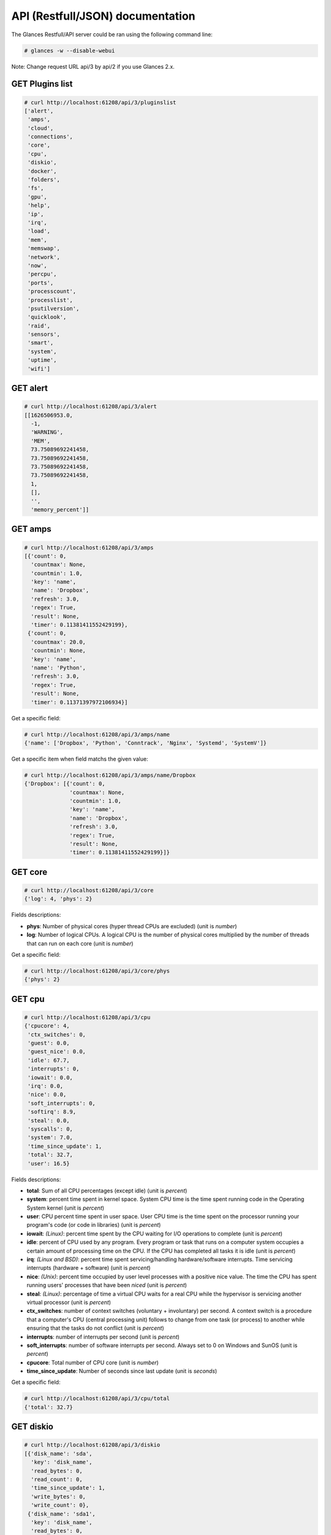 .. _api:

API (Restfull/JSON) documentation
=================================

The Glances Restfull/API server could be ran using the following command line:

.. code-block:: bash

    # glances -w --disable-webui

Note: Change request URL api/3 by api/2 if you use Glances 2.x.

GET Plugins list
----------------

.. code-block:: json

    # curl http://localhost:61208/api/3/pluginslist
    ['alert',
     'amps',
     'cloud',
     'connections',
     'core',
     'cpu',
     'diskio',
     'docker',
     'folders',
     'fs',
     'gpu',
     'help',
     'ip',
     'irq',
     'load',
     'mem',
     'memswap',
     'network',
     'now',
     'percpu',
     'ports',
     'processcount',
     'processlist',
     'psutilversion',
     'quicklook',
     'raid',
     'sensors',
     'smart',
     'system',
     'uptime',
     'wifi']


GET alert
---------

.. code-block:: json

    # curl http://localhost:61208/api/3/alert
    [[1626506953.0,
      -1,
      'WARNING',
      'MEM',
      73.75089692241458,
      73.75089692241458,
      73.75089692241458,
      73.75089692241458,
      1,
      [],
      '',
      'memory_percent']]

GET amps
--------

.. code-block:: json

    # curl http://localhost:61208/api/3/amps
    [{'count': 0,
      'countmax': None,
      'countmin': 1.0,
      'key': 'name',
      'name': 'Dropbox',
      'refresh': 3.0,
      'regex': True,
      'result': None,
      'timer': 0.11381411552429199},
     {'count': 0,
      'countmax': 20.0,
      'countmin': None,
      'key': 'name',
      'name': 'Python',
      'refresh': 3.0,
      'regex': True,
      'result': None,
      'timer': 0.11371397972106934}]

Get a specific field:

.. code-block:: json

    # curl http://localhost:61208/api/3/amps/name
    {'name': ['Dropbox', 'Python', 'Conntrack', 'Nginx', 'Systemd', 'SystemV']}

Get a specific item when field matchs the given value:

.. code-block:: json

    # curl http://localhost:61208/api/3/amps/name/Dropbox
    {'Dropbox': [{'count': 0,
                  'countmax': None,
                  'countmin': 1.0,
                  'key': 'name',
                  'name': 'Dropbox',
                  'refresh': 3.0,
                  'regex': True,
                  'result': None,
                  'timer': 0.11381411552429199}]}

GET core
--------

.. code-block:: json

    # curl http://localhost:61208/api/3/core
    {'log': 4, 'phys': 2}

Fields descriptions:

* **phys**: Number of physical cores (hyper thread CPUs are excluded) (unit is *number*)
* **log**: Number of logical CPUs. A logical CPU is the number of physical cores multiplied by the number of threads that can run on each core (unit is *number*)

Get a specific field:

.. code-block:: json

    # curl http://localhost:61208/api/3/core/phys
    {'phys': 2}

GET cpu
-------

.. code-block:: json

    # curl http://localhost:61208/api/3/cpu
    {'cpucore': 4,
     'ctx_switches': 0,
     'guest': 0.0,
     'guest_nice': 0.0,
     'idle': 67.7,
     'interrupts': 0,
     'iowait': 0.0,
     'irq': 0.0,
     'nice': 0.0,
     'soft_interrupts': 0,
     'softirq': 8.9,
     'steal': 0.0,
     'syscalls': 0,
     'system': 7.0,
     'time_since_update': 1,
     'total': 32.7,
     'user': 16.5}

Fields descriptions:

* **total**: Sum of all CPU percentages (except idle) (unit is *percent*)
* **system**: percent time spent in kernel space. System CPU time is the time spent running code in the Operating System kernel (unit is *percent*)
* **user**: CPU percent time spent in user space. User CPU time is the time spent on the processor running your program's code (or code in libraries) (unit is *percent*)
* **iowait**: *(Linux)*: percent time spent by the CPU waiting for I/O operations to complete (unit is *percent*)
* **idle**: percent of CPU used by any program. Every program or task that runs on a computer system occupies a certain amount of processing time on the CPU. If the CPU has completed all tasks it is idle (unit is *percent*)
* **irq**: *(Linux and BSD)*: percent time spent servicing/handling hardware/software interrupts. Time servicing interrupts (hardware + software) (unit is *percent*)
* **nice**: *(Unix)*: percent time occupied by user level processes with a positive nice value. The time the CPU has spent running users' processes that have been *niced* (unit is *percent*)
* **steal**: *(Linux)*: percentage of time a virtual CPU waits for a real CPU while the hypervisor is servicing another virtual processor (unit is *percent*)
* **ctx_switches**: number of context switches (voluntary + involuntary) per second. A context switch is a procedure that a computer's CPU (central processing unit) follows to change from one task (or process) to another while ensuring that the tasks do not conflict (unit is *percent*)
* **interrupts**: number of interrupts per second (unit is *percent*)
* **soft_interrupts**: number of software interrupts per second. Always set to 0 on Windows and SunOS (unit is *percent*)
* **cpucore**: Total number of CPU core (unit is *number*)
* **time_since_update**: Number of seconds since last update (unit is *seconds*)

Get a specific field:

.. code-block:: json

    # curl http://localhost:61208/api/3/cpu/total
    {'total': 32.7}

GET diskio
----------

.. code-block:: json

    # curl http://localhost:61208/api/3/diskio
    [{'disk_name': 'sda',
      'key': 'disk_name',
      'read_bytes': 0,
      'read_count': 0,
      'time_since_update': 1,
      'write_bytes': 0,
      'write_count': 0},
     {'disk_name': 'sda1',
      'key': 'disk_name',
      'read_bytes': 0,
      'read_count': 0,
      'time_since_update': 1,
      'write_bytes': 0,
      'write_count': 0}]

Get a specific field:

.. code-block:: json

    # curl http://localhost:61208/api/3/diskio/disk_name
    {'disk_name': ['sda', 'sda1', 'sda2', 'sda5', 'dm-0', 'dm-1', 'sdc', 'sdc1']}

Get a specific item when field matchs the given value:

.. code-block:: json

    # curl http://localhost:61208/api/3/diskio/disk_name/sda
    {'sda': [{'disk_name': 'sda',
              'key': 'disk_name',
              'read_bytes': 0,
              'read_count': 0,
              'time_since_update': 1,
              'write_bytes': 0,
              'write_count': 0}]}

GET fs
------

.. code-block:: json

    # curl http://localhost:61208/api/3/fs
    [{'device_name': '/dev/mapper/ubuntu--gnome--vg-root',
      'free': 36254167040,
      'fs_type': 'ext4',
      'key': 'mnt_point',
      'mnt_point': '/',
      'percent': 84.3,
      'size': 243396149248,
      'used': 194754527232},
     {'device_name': '/dev/sdc1',
      'free': 3814915088384,
      'fs_type': 'fuseblk',
      'key': 'mnt_point',
      'mnt_point': '/media/nicolargo/Elements',
      'percent': 4.6,
      'size': 4000750497792,
      'used': 185835409408}]

Get a specific field:

.. code-block:: json

    # curl http://localhost:61208/api/3/fs/mnt_point
    {'mnt_point': ['/', '/media/nicolargo/Elements']}

Get a specific item when field matchs the given value:

.. code-block:: json

    # curl http://localhost:61208/api/3/fs/mnt_point//
    {'/': [{'device_name': '/dev/mapper/ubuntu--gnome--vg-root',
            'free': 36254167040,
            'fs_type': 'ext4',
            'key': 'mnt_point',
            'mnt_point': '/',
            'percent': 84.3,
            'size': 243396149248,
            'used': 194754527232}]}

GET ip
------

.. code-block:: json

    # curl http://localhost:61208/api/3/ip
    {'address': '192.168.43.139',
     'gateway': '192.168.43.136',
     'mask': '255.255.255.0',
     'mask_cidr': 24}

Get a specific field:

.. code-block:: json

    # curl http://localhost:61208/api/3/ip/address
    {'address': '192.168.43.139'}

GET load
--------

.. code-block:: json

    # curl http://localhost:61208/api/3/load
    {'cpucore': 4, 'min1': 0.44, 'min15': 1.1, 'min5': 0.83}

Fields descriptions:

* **min1**: Average sum of the number of processes waiting in the run-queue plus the number currently executing over 1 minute (unit is *number*)
* **min5**: Average sum of the number of processes waiting in the run-queue plus the number currently executing over 5 minutes (unit is *number*)
* **min15**: Average sum of the number of processes waiting in the run-queue plus the number currently executing over 15 minutes (unit is *number*)
* **cpucore**: Total number of CPU core (unit is *number*)

Get a specific field:

.. code-block:: json

    # curl http://localhost:61208/api/3/load/min1
    {'min1': 0.44}

GET mem
-------

.. code-block:: json

    # curl http://localhost:61208/api/3/mem
    {'active': 4698603520,
     'available': 2060308480,
     'buffers': 686833664,
     'cached': 1725063168,
     'free': 2060308480,
     'inactive': 1597227008,
     'percent': 73.8,
     'shared': 700612608,
     'total': 7849062400,
     'used': 5788753920}

Fields descriptions:

* **total**: Total physical memory available (unit is *bytes*)
* **available**: The actual amount of available memory that can be given instantly to processes that request more memory in bytes; this is calculated by summing different memory values depending on the platform (e.g. free + buffers + cached on Linux) and it is supposed to be used to monitor actual memory usage in a cross platform fashion (unit is *bytes*)
* **percent**: The percentage usage calculated as (total - available) / total * 100 (unit is *percent*)
* **used**: Memory used, calculated differently depending on the platform and designed for informational purposes only (unit is *bytes*)
* **free**: Memory not being used at all (zeroed) that is readily available; note that this doesn't reflect the actual memory available (use 'available' instead) (unit is *bytes*)
* **active**: *(UNIX)*: memory currently in use or very recently used, and so it is in RAM (unit is *bytes*)
* **inactive**: *(UNIX)*: memory that is marked as not used (unit is *bytes*)
* **buffers**: *(Linux, BSD)*: cache for things like file system metadata (unit is *bytes*)
* **cached**: *(Linux, BSD)*: cache for various things (unit is *bytes*)
* **wired**: *(BSD, macOS)*: memory that is marked to always stay in RAM. It is never moved to disk (unit is *bytes*)
* **shared**: *(BSD)*: memory that may be simultaneously accessed by multiple processes (unit is *bytes*)

Get a specific field:

.. code-block:: json

    # curl http://localhost:61208/api/3/mem/total
    {'total': 7849062400}

GET memswap
-----------

.. code-block:: json

    # curl http://localhost:61208/api/3/memswap
    {'free': 6102118400,
     'percent': 24.5,
     'sin': 8697491456,
     'sout': 13157560320,
     'time_since_update': 1,
     'total': 8082419712,
     'used': 1980301312}

Fields descriptions:

* **total**: Total swap memory (unit is *bytes*)
* **used**: Used swap memory (unit is *bytes*)
* **free**: Free swap memory (unit is *bytes*)
* **percent**: Used swap memory in percentage (unit is *percent*)
* **sin**: The number of bytes the system has swapped in from disk (cumulative) (unit is *bytes*)
* **sout**: The number of bytes the system has swapped out from disk (cumulative) (unit is *bytes*)
* **time_since_update**: Number of seconds since last update (unit is *seconds*)

Get a specific field:

.. code-block:: json

    # curl http://localhost:61208/api/3/memswap/total
    {'total': 8082419712}

GET network
-----------

.. code-block:: json

    # curl http://localhost:61208/api/3/network
    [{'alias': None,
      'cumulative_cx': 0,
      'cumulative_rx': 0,
      'cumulative_tx': 0,
      'cx': 0,
      'interface_name': 'mpqemubr0-dummy',
      'is_up': False,
      'key': 'interface_name',
      'rx': 0,
      'speed': 0,
      'time_since_update': 1,
      'tx': 0},
     {'alias': None,
      'cumulative_cx': 3715365760,
      'cumulative_rx': 1857682880,
      'cumulative_tx': 1857682880,
      'cx': 200,
      'interface_name': 'lo',
      'is_up': True,
      'key': 'interface_name',
      'rx': 100,
      'speed': 0,
      'time_since_update': 1,
      'tx': 100}]

Fields descriptions:

* **interface_name**: Interface name (unit is *string*)
* **alias**: Interface alias name (optional) (unit is *string*)
* **rx**: The received/input rate (in bit per second) (unit is *bps*)
* **tx**: The sent/output rate (in bit per second) (unit is *bps*)
* **cumulative_rx**: The number of bytes received through the interface (cumulative) (unit is *bytes*)
* **cumulative_tx**: The number of bytes sent through the interface (cumulative) (unit is *bytes*)
* **speed**: Maximum interface speed (in bit per second). Can return 0 on some operating-system (unit is *bps*)
* **is_up**: Is the interface up ? (unit is *bool*)
* **time_since_update**: Number of seconds since last update (unit is *seconds*)

Get a specific field:

.. code-block:: json

    # curl http://localhost:61208/api/3/network/interface_name
    {'interface_name': ['mpqemubr0-dummy',
                        'lo',
                        'mpqemubr0',
                        'tap-838a195875f',
                        'docker0',
                        'wlp2s0',
                        'br-119e6ee04e05',
                        'vboxnet0',
                        'br-87386b77b676']}

Get a specific item when field matchs the given value:

.. code-block:: json

    # curl http://localhost:61208/api/3/network/interface_name/mpqemubr0-dummy
    {'mpqemubr0-dummy': [{'alias': None,
                          'cumulative_cx': 0,
                          'cumulative_rx': 0,
                          'cumulative_tx': 0,
                          'cx': 0,
                          'interface_name': 'mpqemubr0-dummy',
                          'is_up': False,
                          'key': 'interface_name',
                          'rx': 0,
                          'speed': 0,
                          'time_since_update': 1,
                          'tx': 0}]}

GET now
-------

.. code-block:: json

    # curl http://localhost:61208/api/3/now
    '2021-07-17 09:29:13 CEST'

GET percpu
----------

.. code-block:: json

    # curl http://localhost:61208/api/3/percpu
    [{'cpu_number': 0,
      'guest': 0.0,
      'guest_nice': 0.0,
      'idle': 21.0,
      'iowait': 0.0,
      'irq': 0.0,
      'key': 'cpu_number',
      'nice': 0.0,
      'softirq': 10.0,
      'steal': 0.0,
      'system': 0.0,
      'total': 79.0,
      'user': 0.0},
     {'cpu_number': 1,
      'guest': 0.0,
      'guest_nice': 0.0,
      'idle': 22.0,
      'iowait': 0.0,
      'irq': 0.0,
      'key': 'cpu_number',
      'nice': 0.0,
      'softirq': 1.0,
      'steal': 0.0,
      'system': 1.0,
      'total': 78.0,
      'user': 1.0}]

Get a specific field:

.. code-block:: json

    # curl http://localhost:61208/api/3/percpu/cpu_number
    {'cpu_number': [0, 1, 2, 3]}

GET ports
---------

.. code-block:: json

    # curl http://localhost:61208/api/3/ports
    [{'description': 'DefaultGateway',
      'host': '192.168.43.136',
      'indice': 'port_0',
      'port': 0,
      'refresh': 30,
      'rtt_warning': None,
      'status': 0.006171,
      'timeout': 3}]

Get a specific field:

.. code-block:: json

    # curl http://localhost:61208/api/3/ports/host
    {'host': ['192.168.43.136']}

Get a specific item when field matchs the given value:

.. code-block:: json

    # curl http://localhost:61208/api/3/ports/host/192.168.43.136
    {'192.168.43.136': [{'description': 'DefaultGateway',
                         'host': '192.168.43.136',
                         'indice': 'port_0',
                         'port': 0,
                         'refresh': 30,
                         'rtt_warning': None,
                         'status': 0.006171,
                         'timeout': 3}]}

GET processcount
----------------

.. code-block:: json

    # curl http://localhost:61208/api/3/processcount
    {'pid_max': 0, 'running': 1, 'sleeping': 285, 'thread': 1427, 'total': 347}

Get a specific field:

.. code-block:: json

    # curl http://localhost:61208/api/3/processcount/total
    {'total': 347}

GET processlist
---------------

.. code-block:: json

    # curl http://localhost:61208/api/3/processlist
    [{'cmdline': ['/home/nicolargo/dev/glances/venv/bin/python3.8',
                  '/home/nicolargo/.vscode/extensions/ms-python.python-2021.5.926500501/pythonFiles/run-jedi-language-server.py'],
      'cpu_percent': 0.0,
      'cpu_times': pcputimes(user=5793.51, system=343.17, children_user=0.0, children_system=0.0, iowait=15.24),
      'gids': pgids(real=1000, effective=1000, saved=1000),
      'io_counters': [678944768, 109338624, 0, 0, 0],
      'key': 'pid',
      'memory_info': pmem(rss=668692480, vms=912785408, shared=3633152, text=2846720, lib=0, data=692174848, dirty=0),
      'memory_percent': 8.519393093371255,
      'name': 'python3.8',
      'nice': 0,
      'num_threads': 4,
      'pid': 2702806,
      'ppid': 2702621,
      'status': 'S',
      'time_since_update': 1,
      'username': 'nicolargo'},
     {'cmdline': ['/usr/share/code/code',
                  '--type=renderer',
                  '--disable-color-correct-rendering',
                  '--no-sandbox',
                  '--field-trial-handle=12394583116449707336,2893691487865030553,131072',
                  '--enable-features=WebComponentsV0Enabled',
                  '--disable-features=CertVerifierService,CookiesWithoutSameSiteMustBeSecure,SameSiteByDefaultCookies,SpareRendererForSitePerProcess',
                  '--lang=en-US',
                  '--enable-crash-reporter=7c06f526-63e8-47aa-8c08-b95f6ad2ec2d,no_channel',
                  '--global-crash-keys=7c06f526-63e8-47aa-8c08-b95f6ad2ec2d,no_channel,_companyName=Microsoft,_productName=VSCode,_version=1.56.2',
                  '--standard-schemes=vscode-webview,vscode-file',
                  '--secure-schemes=vscode-webview,vscode-file',
                  '--bypasscsp-schemes',
                  '--cors-schemes=vscode-webview,vscode-file',
                  '--fetch-schemes=vscode-webview,vscode-file',
                  '--service-worker-schemes=vscode-webview',
                  '--streaming-schemes',
                  '--app-path=/usr/share/code/resources/app',
                  '--no-sandbox',
                  '--no-zygote',
                  '--num-raster-threads=2',
                  '--enable-main-frame-before-activation',
                  '--renderer-client-id=5',
                  '--no-v8-untrusted-code-mitigations',
                  '--shared-files=v8_context_snapshot_data:100',
                  '--vscode-window-config=vscode:9f2589e5-1786-4a6a-98fc-d85b382d2411'],
      'cpu_percent': 0.0,
      'cpu_times': pcputimes(user=6616.73, system=540.33, children_user=17.21, children_system=3.63, iowait=6.73),
      'gids': pgids(real=1000, effective=1000, saved=1000),
      'io_counters': [1004748800, 48324608, 0, 0, 0],
      'key': 'pid',
      'memory_info': pmem(rss=437821440, vms=54421401600, shared=50536448, text=123428864, lib=0, data=862879744, dirty=0),
      'memory_percent': 5.578009419316121,
      'name': 'code',
      'nice': 0,
      'num_threads': 20,
      'pid': 2702582,
      'ppid': 2702525,
      'status': 'S',
      'time_since_update': 1,
      'username': 'nicolargo'}]

Get a specific field:

.. code-block:: json

    # curl http://localhost:61208/api/3/processlist/pid
    {'pid': [2702806,
             2702582,
             2993144,
             2993020,
             2993283,
             9122,
             3079121,
             42230,
             2993375,
             2702621,
             3078543,
             3075417,
             2993148,
             3090242,
             2938292,
             2702525,
             744165,
             2702553,
             3056321,
             2702636,
             2993158,
             3107593,
             8654,
             2702653,
             2791638,
             2702815,
             3244,
             3103852,
             8639,
             3124708,
             2741015,
             2791637,
             2702565,
             2791665,
             8540,
             3419,
             3120308,
             2702789,
             2817004,
             3076986,
             2625397,
             2598927,
             2994159,
             4497,
             9696,
             3120307,
             28036,
             8538,
             9412,
             1,
             3120328,
             1101,
             9880,
             2739211,
             2702662,
             9520,
             9915,
             2791760,
             10076,
             3120327,
             9918,
             1140,
             9539,
             218114,
             2625601,
             1264,
             9975,
             9421,
             42244,
             9791,
             7479,
             8496,
             8553,
             9911,
             1675998,
             3074778,
             9427,
             3074791,
             9962,
             3074785,
             3201,
             8594,
             9608,
             2625324,
             2702529,
             2625388,
             2702528,
             9936,
             1099,
             8546,
             1636,
             9073,
             2625339,
             3103956,
             9910,
             9820,
             2078532,
             9432,
             10009,
             223473,
             1141,
             1137,
             9957,
             9934,
             2625334,
             3075380,
             9596,
             10001,
             2035399,
             9903,
             44159,
             1085,
             9929,
             10045,
             2622728,
             9453,
             8623,
             9925,
             10017,
             2625605,
             223504,
             9953,
             1093,
             9877,
             1115,
             2625489,
             43602,
             2614935,
             8822,
             8672,
             3056033,
             9762,
             8650,
             9941,
             169607,
             9420,
             2548721,
             2525291,
             1905447,
             627089,
             9010,
             713820,
             1122,
             9016,
             9969,
             8995,
             3124696,
             298444,
             1110,
             8664,
             43938,
             8575,
             8614,
             1134,
             1096,
             3103851,
             1316,
             8633,
             2625337,
             1168,
             2879345,
             1001,
             8586,
             2879435,
             2625021,
             1097,
             4504,
             1125,
             9066,
             2625338,
             3217,
             1462,
             8953,
             2620923,
             9512,
             1086,
             3124707,
             3953,
             3229,
             3103980,
             3077281,
             3225,
             1310,
             978,
             1171,
             370,
             13314,
             8498,
             2,
             3,
             4,
             9,
             10,
             11,
             12,
             13,
             14,
             15,
             16,
             17,
             18,
             21,
             22,
             23,
             24,
             27,
             28,
             29,
             30,
             33,
             34,
             35,
             36,
             37,
             38,
             39,
             40,
             41,
             42,
             91,
             92,
             93,
             94,
             95,
             96,
             97,
             98,
             99,
             102,
             103,
             105,
             107,
             108,
             112,
             121,
             139,
             181,
             191,
             192,
             193,
             194,
             195,
             196,
             197,
             198,
             200,
             201,
             206,
             207,
             238,
             288,
             289,
             309,
             360,
             364,
             390,
             439,
             450,
             451,
             452,
             453,
             513,
             514,
             531,
             842,
             843,
             844,
             845,
             846,
             847,
             848,
             849,
             850,
             851,
             852,
             853,
             1323,
             1527,
             1529,
             1531,
             1533,
             1534,
             1537,
             1538,
             1540,
             8648,
             11754,
             14346,
             45609,
             45610,
             45621,
             45622,
             45623,
             45624,
             45625,
             45626,
             217392,
             574771,
             1893153,
             2058173,
             2318240,
             2624916,
             2624918,
             2702007,
             2717801,
             2777389,
             2779024,
             2780261,
             2816759,
             2816957,
             2817447,
             2817525,
             2817644,
             2848355,
             2848483,
             2848744,
             2891750,
             2892014,
             2926441,
             2927027,
             2927659,
             2938027,
             2939167,
             2981539,
             3043867,
             3055870,
             3055871,
             3055872,
             3076088,
             3076171,
             3076588,
             3106441,
             3115093,
             3115308,
             3119366,
             3120203,
             3120204,
             3120205,
             3122021,
             3122327,
             3122446,
             3122549,
             3122955,
             3123701,
             3123728,
             3124311,
             3124426]}

Get a specific item when field matchs the given value:

.. code-block:: json

    # curl http://localhost:61208/api/3/processlist/pid/2702806
    {'2702806': [{'cmdline': ['/home/nicolargo/dev/glances/venv/bin/python3.8',
                              '/home/nicolargo/.vscode/extensions/ms-python.python-2021.5.926500501/pythonFiles/run-jedi-language-server.py'],
                  'cpu_percent': 0.0,
                  'cpu_times': [5793.51, 343.17, 0.0, 0.0, 15.24],
                  'gids': [1000, 1000, 1000],
                  'io_counters': [678944768, 109338624, 0, 0, 0],
                  'key': 'pid',
                  'memory_info': [668692480,
                                  912785408,
                                  3633152,
                                  2846720,
                                  0,
                                  692174848,
                                  0],
                  'memory_percent': 8.519393093371255,
                  'name': 'python3.8',
                  'nice': 0,
                  'num_threads': 4,
                  'pid': 2702806,
                  'ppid': 2702621,
                  'status': 'S',
                  'time_since_update': 1,
                  'username': 'nicolargo'}]}

GET psutilversion
-----------------

.. code-block:: json

    # curl http://localhost:61208/api/3/psutilversion
    (5, 8, 0)

GET quicklook
-------------

.. code-block:: json

    # curl http://localhost:61208/api/3/quicklook
    {'cpu': 32.7,
     'cpu_hz': 3000000000.0,
     'cpu_hz_current': 2674333250.0,
     'cpu_name': 'Intel(R) Core(TM) i7-4500U CPU @ 1.80GH',
     'mem': 73.8,
     'percpu': [{'cpu_number': 0,
                 'guest': 0.0,
                 'guest_nice': 0.0,
                 'idle': 21.0,
                 'iowait': 0.0,
                 'irq': 0.0,
                 'key': 'cpu_number',
                 'nice': 0.0,
                 'softirq': 10.0,
                 'steal': 0.0,
                 'system': 0.0,
                 'total': 79.0,
                 'user': 0.0},
                {'cpu_number': 1,
                 'guest': 0.0,
                 'guest_nice': 0.0,
                 'idle': 22.0,
                 'iowait': 0.0,
                 'irq': 0.0,
                 'key': 'cpu_number',
                 'nice': 0.0,
                 'softirq': 1.0,
                 'steal': 0.0,
                 'system': 1.0,
                 'total': 78.0,
                 'user': 1.0},
                {'cpu_number': 2,
                 'guest': 0.0,
                 'guest_nice': 0.0,
                 'idle': 20.0,
                 'iowait': 0.0,
                 'irq': 0.0,
                 'key': 'cpu_number',
                 'nice': 0.0,
                 'softirq': 0.0,
                 'steal': 0.0,
                 'system': 1.0,
                 'total': 80.0,
                 'user': 1.0},
                {'cpu_number': 3,
                 'guest': 0.0,
                 'guest_nice': 0.0,
                 'idle': 7.0,
                 'iowait': 0.0,
                 'irq': 0.0,
                 'key': 'cpu_number',
                 'nice': 0.0,
                 'softirq': 0.0,
                 'steal': 0.0,
                 'system': 2.0,
                 'total': 93.0,
                 'user': 15.0}],
     'swap': 24.5}

Get a specific field:

.. code-block:: json

    # curl http://localhost:61208/api/3/quicklook/cpu
    {'cpu': 32.7}

GET sensors
-----------

.. code-block:: json

    # curl http://localhost:61208/api/3/sensors
    [{'critical': 105,
      'key': 'label',
      'label': 'acpitz 1',
      'type': 'temperature_core',
      'unit': 'C',
      'value': 27,
      'warning': 105},
     {'critical': 105,
      'key': 'label',
      'label': 'acpitz 2',
      'type': 'temperature_core',
      'unit': 'C',
      'value': 29,
      'warning': 105}]

Get a specific field:

.. code-block:: json

    # curl http://localhost:61208/api/3/sensors/label
    {'label': ['acpitz 1',
               'acpitz 2',
               'CPU',
               'Ambient',
               'SODIMM',
               'Package id 0',
               'Core 0',
               'Core 1',
               'Battery']}

Get a specific item when field matchs the given value:

.. code-block:: json

    # curl http://localhost:61208/api/3/sensors/label/acpitz 1
    {'acpitz 1': [{'critical': 105,
                   'key': 'label',
                   'label': 'acpitz 1',
                   'type': 'temperature_core',
                   'unit': 'C',
                   'value': 27,
                   'warning': 105}]}

GET system
----------

.. code-block:: json

    # curl http://localhost:61208/api/3/system
    {'hostname': 'XPS13-9333',
     'hr_name': 'Ubuntu 20.04 64bit',
     'linux_distro': 'Ubuntu 20.04',
     'os_name': 'Linux',
     'os_version': '5.4.0-66-generic',
     'platform': '64bit'}

Get a specific field:

.. code-block:: json

    # curl http://localhost:61208/api/3/system/os_name
    {'os_name': 'Linux'}

GET uptime
----------

.. code-block:: json

    # curl http://localhost:61208/api/3/uptime
    {'seconds': 7859840}

GET all stats
-------------

.. code-block:: json

    # curl http://localhost:61208/api/3/all
    Return a very big dictionnary (avoid using this request, performances will be poor)...

GET stats history
-----------------

History of a plugin:

.. code-block:: json

    # curl http://localhost:61208/api/3/cpu/history
    {'system': [['2021-07-17T09:29:13.323534', 7.0],
                ['2021-07-17T09:29:14.367310', 7.0],
                ['2021-07-17T09:29:15.463434', 1.8]],
     'user': [['2021-07-17T09:29:13.323529', 16.5],
              ['2021-07-17T09:29:14.367307', 16.5],
              ['2021-07-17T09:29:15.463430', 2.5]]}

Limit history to last 2 values:

.. code-block:: json

    # curl http://localhost:61208/api/3/cpu/history/2
    {'system': [['2021-07-17T09:29:14.367310', 7.0],
                ['2021-07-17T09:29:15.463434', 1.8]],
     'user': [['2021-07-17T09:29:14.367307', 16.5],
              ['2021-07-17T09:29:15.463430', 2.5]]}

History for a specific field:

.. code-block:: json

    # curl http://localhost:61208/api/3/cpu/system/history
    {'system': [['2021-07-17T09:29:13.323534', 7.0],
                ['2021-07-17T09:29:14.367310', 7.0],
                ['2021-07-17T09:29:15.463434', 1.8]]}

Limit history for a specific field to last 2 values:

.. code-block:: json

    # curl http://localhost:61208/api/3/cpu/system/history
    {'system': [['2021-07-17T09:29:14.367310', 7.0],
                ['2021-07-17T09:29:15.463434', 1.8]]}

GET limits (used for thresholds)
--------------------------------

All limits/thresholds:

.. code-block:: json

    # curl http://localhost:61208/api/3/all/limits
    {'alert': {'history_size': 3600.0},
     'amps': {'amps_disable': ['False'], 'history_size': 3600.0},
     'cloud': {'history_size': 3600.0},
     'connections': {'connections_disable': ['True'],
                     'connections_nf_conntrack_percent_careful': 70.0,
                     'connections_nf_conntrack_percent_critical': 90.0,
                     'connections_nf_conntrack_percent_warning': 80.0,
                     'history_size': 3600.0},
     'core': {'history_size': 3600.0},
     'cpu': {'cpu_ctx_switches_careful': 160000.0,
             'cpu_ctx_switches_critical': 200000.0,
             'cpu_ctx_switches_warning': 180000.0,
             'cpu_disable': ['False'],
             'cpu_iowait_careful': 20.0,
             'cpu_iowait_critical': 25.0,
             'cpu_iowait_warning': 22.5,
             'cpu_steal_careful': 50.0,
             'cpu_steal_critical': 90.0,
             'cpu_steal_warning': 70.0,
             'cpu_system_careful': 50.0,
             'cpu_system_critical': 90.0,
             'cpu_system_log': ['False'],
             'cpu_system_warning': 70.0,
             'cpu_total_careful': 65.0,
             'cpu_total_critical': 85.0,
             'cpu_total_log': ['True'],
             'cpu_total_warning': 75.0,
             'cpu_user_careful': 50.0,
             'cpu_user_critical': 90.0,
             'cpu_user_log': ['False'],
             'cpu_user_warning': 70.0,
             'history_size': 3600.0},
     'diskio': {'diskio_disable': ['False'],
                'diskio_hide': ['loop.*', '/dev/loop*'],
                'history_size': 3600.0},
     'docker': {'docker_all': ['False'],
                'docker_disable': ['False'],
                'docker_max_name_size': 20.0,
                'history_size': 3600.0},
     'folders': {'folders_disable': ['False'], 'history_size': 3600.0},
     'fs': {'fs_careful': 50.0,
            'fs_critical': 90.0,
            'fs_disable': ['False'],
            'fs_hide': ['/boot.*', '/snap.*'],
            'fs_warning': 70.0,
            'history_size': 3600.0},
     'gpu': {'gpu_disable': ['False'],
             'gpu_mem_careful': 50.0,
             'gpu_mem_critical': 90.0,
             'gpu_mem_warning': 70.0,
             'gpu_proc_careful': 50.0,
             'gpu_proc_critical': 90.0,
             'gpu_proc_warning': 70.0,
             'history_size': 3600.0},
     'help': {'history_size': 3600.0},
     'ip': {'history_size': 3600.0},
     'irq': {'history_size': 3600.0, 'irq_disable': ['True']},
     'load': {'history_size': 3600.0,
              'load_careful': 0.7,
              'load_critical': 5.0,
              'load_disable': ['False'],
              'load_warning': 1.0},
     'mem': {'history_size': 3600.0,
             'mem_careful': 50.0,
             'mem_critical': 90.0,
             'mem_disable': ['False'],
             'mem_warning': 70.0},
     'memswap': {'history_size': 3600.0,
                 'memswap_careful': 50.0,
                 'memswap_critical': 90.0,
                 'memswap_disable': ['False'],
                 'memswap_warning': 70.0},
     'network': {'history_size': 3600.0,
                 'network_disable': ['False'],
                 'network_rx_careful': 70.0,
                 'network_rx_critical': 90.0,
                 'network_rx_warning': 80.0,
                 'network_tx_careful': 70.0,
                 'network_tx_critical': 90.0,
                 'network_tx_warning': 80.0},
     'now': {'history_size': 3600.0},
     'percpu': {'history_size': 3600.0,
                'percpu_disable': ['False'],
                'percpu_iowait_careful': 50.0,
                'percpu_iowait_critical': 90.0,
                'percpu_iowait_warning': 70.0,
                'percpu_system_careful': 50.0,
                'percpu_system_critical': 90.0,
                'percpu_system_warning': 70.0,
                'percpu_user_careful': 50.0,
                'percpu_user_critical': 90.0,
                'percpu_user_warning': 70.0},
     'ports': {'history_size': 3600.0,
               'ports_disable': ['False'],
               'ports_port_default_gateway': ['True'],
               'ports_refresh': 30.0,
               'ports_timeout': 3.0},
     'processcount': {'history_size': 3600.0, 'processcount_disable': ['False']},
     'processlist': {'history_size': 3600.0,
                     'processlist_cpu_careful': 50.0,
                     'processlist_cpu_critical': 90.0,
                     'processlist_cpu_warning': 70.0,
                     'processlist_disable': ['False'],
                     'processlist_mem_careful': 50.0,
                     'processlist_mem_critical': 90.0,
                     'processlist_mem_warning': 70.0,
                     'processlist_nice_warning': ['-20',
                                                  '-19',
                                                  '-18',
                                                  '-17',
                                                  '-16',
                                                  '-15',
                                                  '-14',
                                                  '-13',
                                                  '-12',
                                                  '-11',
                                                  '-10',
                                                  '-9',
                                                  '-8',
                                                  '-7',
                                                  '-6',
                                                  '-5',
                                                  '-4',
                                                  '-3',
                                                  '-2',
                                                  '-1',
                                                  '1',
                                                  '2',
                                                  '3',
                                                  '4',
                                                  '5',
                                                  '6',
                                                  '7',
                                                  '8',
                                                  '9',
                                                  '10',
                                                  '11',
                                                  '12',
                                                  '13',
                                                  '14',
                                                  '15',
                                                  '16',
                                                  '17',
                                                  '18',
                                                  '19']},
     'psutilversion': {'history_size': 3600.0},
     'quicklook': {'history_size': 3600.0,
                   'quicklook_cpu_careful': 50.0,
                   'quicklook_cpu_critical': 90.0,
                   'quicklook_cpu_warning': 70.0,
                   'quicklook_disable': ['False'],
                   'quicklook_mem_careful': 50.0,
                   'quicklook_mem_critical': 90.0,
                   'quicklook_mem_warning': 70.0,
                   'quicklook_percentage_char': ['|'],
                   'quicklook_swap_careful': 50.0,
                   'quicklook_swap_critical': 90.0,
                   'quicklook_swap_warning': 70.0},
     'raid': {'history_size': 3600.0, 'raid_disable': ['True']},
     'sensors': {'history_size': 3600.0,
                 'sensors_battery_careful': 80.0,
                 'sensors_battery_critical': 95.0,
                 'sensors_battery_warning': 90.0,
                 'sensors_disable': ['False'],
                 'sensors_refresh': 4.0,
                 'sensors_temperature_core_careful': 60.0,
                 'sensors_temperature_core_critical': 80.0,
                 'sensors_temperature_core_warning': 70.0,
                 'sensors_temperature_hdd_careful': 45.0,
                 'sensors_temperature_hdd_critical': 60.0,
                 'sensors_temperature_hdd_warning': 52.0},
     'smart': {'history_size': 3600.0, 'smart_disable': ['True']},
     'system': {'history_size': 3600.0,
                'system_disable': ['False'],
                'system_refresh': 60},
     'uptime': {'history_size': 3600.0},
     'wifi': {'history_size': 3600.0,
              'wifi_careful': -65.0,
              'wifi_critical': -85.0,
              'wifi_disable': ['True'],
              'wifi_hide': ['lo', 'docker.*'],
              'wifi_warning': -75.0}}

Limits/thresholds for the cpu plugin:

.. code-block:: json

    # curl http://localhost:61208/api/3/cpu/limits
    {'cpu_ctx_switches_careful': 160000.0,
     'cpu_ctx_switches_critical': 200000.0,
     'cpu_ctx_switches_warning': 180000.0,
     'cpu_disable': ['False'],
     'cpu_iowait_careful': 20.0,
     'cpu_iowait_critical': 25.0,
     'cpu_iowait_warning': 22.5,
     'cpu_steal_careful': 50.0,
     'cpu_steal_critical': 90.0,
     'cpu_steal_warning': 70.0,
     'cpu_system_careful': 50.0,
     'cpu_system_critical': 90.0,
     'cpu_system_log': ['False'],
     'cpu_system_warning': 70.0,
     'cpu_total_careful': 65.0,
     'cpu_total_critical': 85.0,
     'cpu_total_log': ['True'],
     'cpu_total_warning': 75.0,
     'cpu_user_careful': 50.0,
     'cpu_user_critical': 90.0,
     'cpu_user_log': ['False'],
     'cpu_user_warning': 70.0,
     'history_size': 3600.0}

